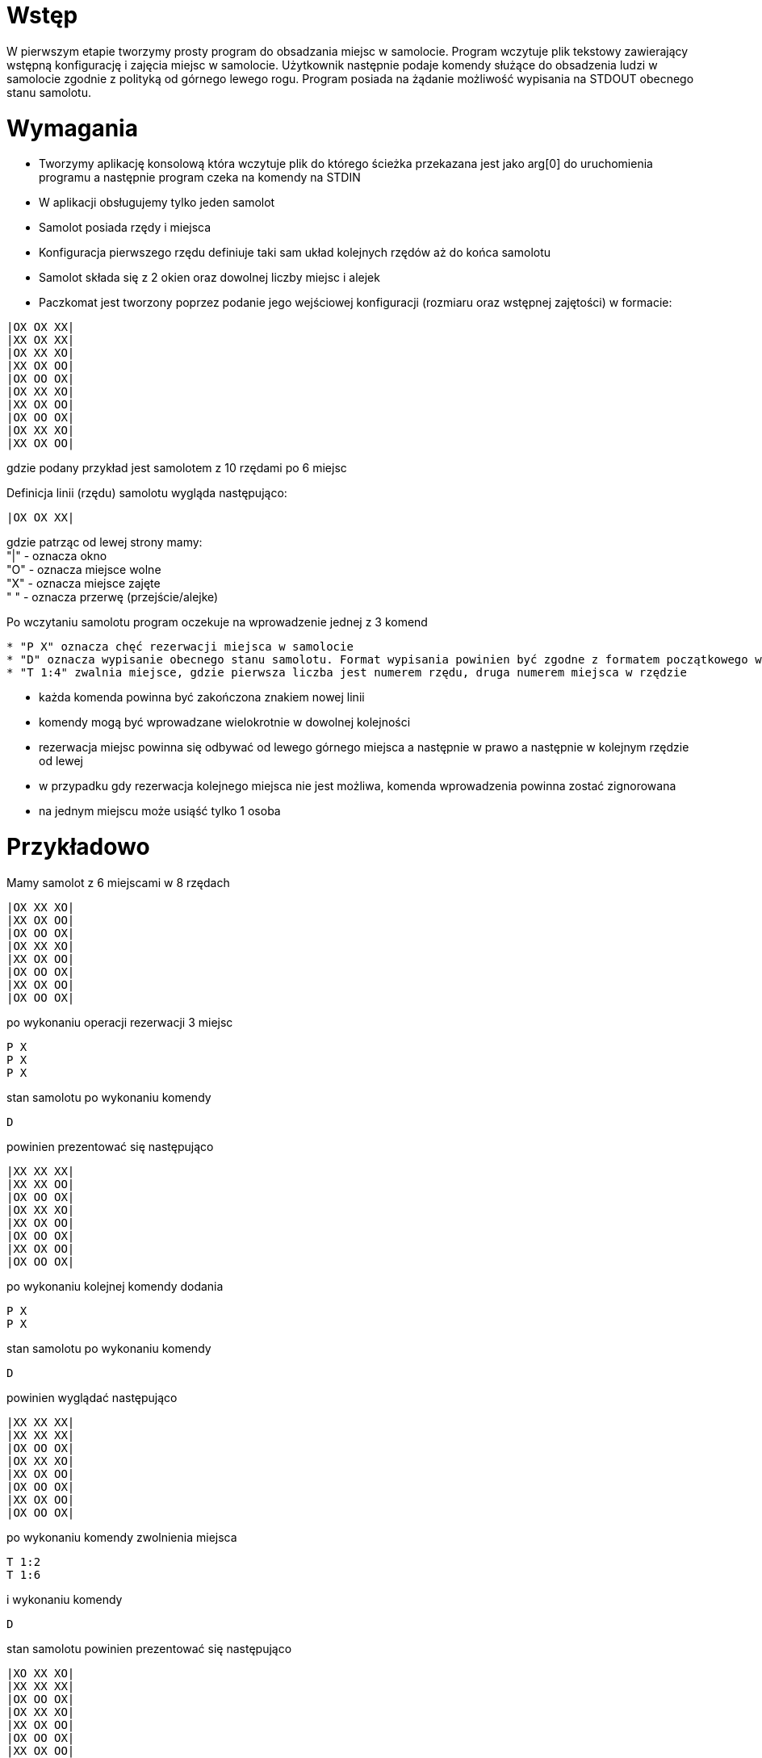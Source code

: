 = Wstęp

W pierwszym etapie tworzymy prosty program do obsadzania miejsc w samolocie. Program wczytuje plik tekstowy
zawierający wstępną konfigurację i zajęcia miejsc w samolocie. Użytkownik następnie podaje komendy służące do obsadzenia ludzi w samolocie zgodnie z polityką od górnego lewego rogu. Program posiada na żądanie możliwość wypisania na STDOUT obecnego stanu samolotu.

= Wymagania

* Tworzymy aplikację konsolową która wczytuje plik do którego ścieżka przekazana jest jako arg[0] do uruchomienia programu a następnie program czeka na komendy na STDIN
* W aplikacji obsługujemy tylko jeden samolot
* Samolot posiada rzędy i miejsca
* Konfiguracja pierwszego rzędu definiuje taki sam układ kolejnych rzędów aż do końca samolotu
* Samolot składa się z 2 okien oraz dowolnej liczby miejsc i alejek
* Paczkomat jest tworzony poprzez podanie jego wejściowej konfiguracji (rozmiaru oraz wstępnej zajętości) w formacie:

[source]
----
|OX OX XX|
|XX OX XX|
|OX XX XO|
|XX OX OO|
|OX OO OX|
|OX XX XO|
|XX OX OO|
|OX OO OX|
|OX XX XO|
|XX OX OO|
----
gdzie podany przykład jest samolotem z 10 rzędami po 6 miejsc

Definicja linii (rzędu) samolotu wygląda następująco:
[source]
----
|OX OX XX|
----
gdzie patrząc od lewej strony mamy: +
"|" - oznacza okno +
"O" - oznacza miejsce wolne +
"X" - oznacza miejsce zajęte +
" " - oznacza przerwę (przejście/alejke)


Po wczytaniu samolotu program oczekuje na wprowadzenie jednej z 3 komend +
----
* "P X" oznacza chęć rezerwacji miejsca w samolocie
* "D" oznacza wypisanie obecnego stanu samolotu. Format wypisania powinien być zgodne z formatem początkowego wprowadzenia samolotu
* "T 1:4" zwalnia miejsce, gdzie pierwsza liczba jest numerem rzędu, druga numerem miejsca w rzędzie
----
* każda komenda powinna być zakończona znakiem nowej linii
* komendy mogą być wprowadzane wielokrotnie w dowolnej kolejności
* rezerwacja miejsc powinna się odbywać od lewego górnego miejsca a następnie w prawo a następnie w kolejnym rzędzie od lewej
* w przypadku gdy rezerwacja kolejnego miejsca nie jest możliwa, komenda wprowadzenia powinna zostać zignorowana
* na jednym miejscu może usiąść tylko 1 osoba


= Przykładowo

Mamy samolot z 6 miejscami w 8 rzędach
----
|OX XX XO|
|XX OX OO|
|OX OO OX|
|OX XX XO|
|XX OX OO|
|OX OO OX|
|XX OX OO|
|OX OO OX|
----
po wykonaniu operacji rezerwacji 3 miejsc
----
P X
P X
P X
----
stan samolotu po wykonaniu komendy
----
D
----
powinien prezentować się następująco
----
|XX XX XX|
|XX XX OO|
|OX OO OX|
|OX XX XO|
|XX OX OO|
|OX OO OX|
|XX OX OO|
|OX OO OX|
----
po wykonaniu kolejnej komendy dodania
----
P X
P X
----
stan samolotu po wykonaniu komendy
----
D
----
powinien wyglądać następująco
----
|XX XX XX|
|XX XX XX|
|OX OO OX|
|OX XX XO|
|XX OX OO|
|OX OO OX|
|XX OX OO|
|OX OO OX|
----
po wykonaniu komendy zwolnienia miejsca
----
T 1:2
T 1:6
----
i wykonaniu komendy
----
D
----
stan samolotu powinien prezentować się następująco
----
|XO XX XO|
|XX XX XX|
|OX OO OX|
|OX XX XO|
|XX OX OO|
|OX OO OX|
|XX OX OO|
|OX OO OX|
----

*_Uwaga_*
Jeśli widzisz jakieś sytuacje brzegowe które należy obsłużyć - zaloguj taką sytuację lub pozostaw stosowny komentarz w kodzie
//include::../cli_format_description.adoc[]

